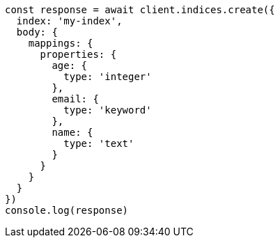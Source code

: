 // This file is autogenerated, DO NOT EDIT
// Use `node scripts/generate-docs-examples.js` to generate the docs examples

[source, js]
----
const response = await client.indices.create({
  index: 'my-index',
  body: {
    mappings: {
      properties: {
        age: {
          type: 'integer'
        },
        email: {
          type: 'keyword'
        },
        name: {
          type: 'text'
        }
      }
    }
  }
})
console.log(response)
----

